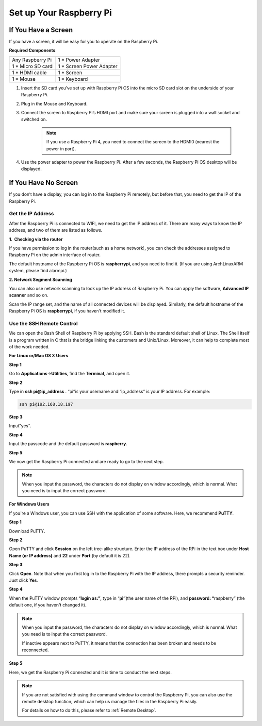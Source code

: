 Set up Your Raspberry Pi
============================

If You Have a Screen
-------------------------

If you have a screen, it will be easy for you to operate on the
Raspberry Pi.

**Required Components**

================== =========================
Any Raspberry Pi   1 \* Power Adapter
1 \* Micro SD card 1 \* Screen Power Adapter
1 \* HDMI cable    1 \* Screen
1 \* Mouse         1 \* Keyboard
================== =========================

1. Insert the SD card you’ve set up with Raspberry Pi OS into the micro SD card slot on the underside of your Raspberry Pi.

#. Plug in the Mouse and Keyboard.

#. Connect the screen to Raspberry Pi’s HDMI port and make sure your screen is plugged into a wall socket and switched on.

    .. note::

        If you use a Raspberry Pi 4, you need to connect the screen to the HDMI0 (nearest the power in port).

#. Use the power adapter to power the Raspberry Pi. After a few seconds, the Raspberry Pi OS desktop will be displayed.

    .. image:: media/image20.png
        :align: center

If You Have No Screen
--------------------------

If you don’t have a display, you can log in to the Raspberry Pi
remotely, but before that, you need to get the IP of the Raspberry Pi.

Get the IP Address
^^^^^^^^^^^^^^^^^^

After the Raspberry Pi is connected to WIFI, we need to get the IP
address of it. There are many ways to know the IP address, and two of
them are listed as follows.

**1.  Checking via the router**

If you have permission to log in the router(such as a home network), you
can check the addresses assigned to Raspberry Pi on the admin interface
of router.

The default hostname of the Raspberry Pi OS is **raspberrypi**, and you
need to find it. (If you are using ArchLinuxARM system, please find
alarmpi.)

**2. Network Segment Scanning**

You can also use network scanning to look up the IP address of Raspberry
Pi. You can apply the software, **Advanced IP scanner** and so on.

Scan the IP range set, and the name of all connected devices will be
displayed. Similarly, the default hostname of the Raspberry Pi OS is
**raspberrypi**, if you haven't modified it.

Use the SSH Remote Control
^^^^^^^^^^^^^^^^^^^^^^^^^^

We can open the Bash Shell of Raspberry Pi by applying SSH. Bash is the
standard default shell of Linux. The Shell itself is a program written
in C that is the bridge linking the customers and Unix/Linux. Moreover,
it can help to complete most of the work needed.

**For Linux or/Mac OS X Users**

**Step 1**

Go to **Applications**->\ **Utilities**, find the **Terminal**, and open
it.

.. image:: media/image21.png
    :align: center

**Step 2**

Type in **ssh pi@ip_address** . “pi”is your username and “ip_address” is
your IP address. For example:


.. code-block::

    ssh pi@192.168.18.197

**Step 3**

Input”yes”.

.. image:: media/image22.png
    :align: center

**Step 4**

Input the passcode and the default password is **raspberry**.

.. image:: media/image23.png
    :align: center

**Step 5**

We now get the Raspberry Pi connected and are ready to go to the next
step.

.. image:: media/image24.png
    :align: center

.. note::
    When you input the password, the characters do not display on
    window accordingly, which is normal. What you need is to input the
    correct password.

**For Windows Users**

If you're a Windows user, you can use SSH with the application of some
software. Here, we recommend **PuTTY**.

**Step 1**

Download PuTTY.

**Step 2**

Open PuTTY and click **Session** on the left tree-alike structure. Enter
the IP address of the RPi in the text box under **Host Name (or IP
address)** and **22** under **Port** (by default it is 22).

.. image:: media/image25.png
    :align: center

**Step 3**

Click **Open**. Note that when you first log in to the Raspberry Pi with
the IP address, there prompts a security reminder. Just click **Yes**.

**Step 4**

When the PuTTY window prompts “\ **login as:”**, type in
“\ **pi”**\ (the user name of the RPi), and **password: “**\ raspberry”
(the default one, if you haven't changed it).

.. note::

    When you input the password, the characters do not display on window accordingly, which is normal. What you need is to input the correct password.
    
    If inactive appears next to PuTTY, it means that the connection has been broken and needs to be reconnected.
    
.. image:: media/image26.png
    :align: center

**Step 5**

Here, we get the Raspberry Pi connected and it is time to conduct the next steps.




.. note::

    If you are not satisfied with using the command window to control the Raspberry Pi, you can also use the remote desktop function, which can help us manage the files in the Raspberry Pi easily.

    For details on how to do this, please refer to :ref:`Remote Desktop`.
